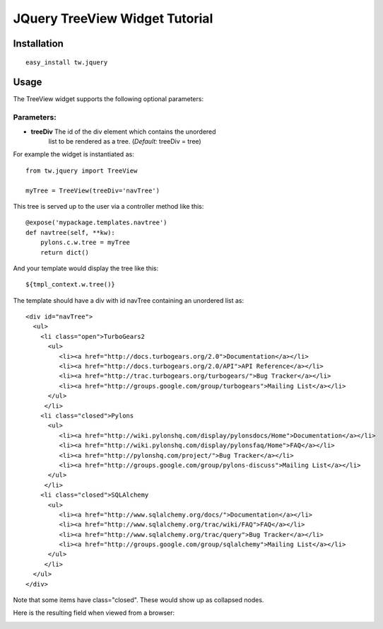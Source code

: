 .. _tw_cookbook_jquerytreeview:

JQuery TreeView Widget Tutorial
===============================


Installation
------------

::
  
  easy_install tw.jquery


Usage
-----

The TreeView widget supports the following optional parameters:

Parameters:
~~~~~~~~~~~

* **treeDiv** The id of the div element which contains the unordered
    list to be rendered as a tree. (*Default:* treeDiv = tree)

For example the widget is instantiated as::

    from tw.jquery import TreeView

    myTree = TreeView(treeDiv='navTree')

This tree is served up to the user via a controller method like this::
  
   @expose('mypackage.templates.navtree')
   def navtree(self, **kw):
       pylons.c.w.tree = myTree
       return dict()

And your template would display the tree like this::

   ${tmpl_context.w.tree()}

The template should have a div with id navTree containing an unordered
list as::

    <div id="navTree">
      <ul>
        <li class="open">TurboGears2
          <ul>
             <li><a href="http://docs.turbogears.org/2.0">Documentation</a></li>
             <li><a href="http://docs.turbogears.org/2.0/API">API Reference</a></li>
             <li><a href="http://trac.turbogears.org/turbogears/">Bug Tracker</a></li>
             <li><a href="http://groups.google.com/group/turbogears">Mailing List</a></li>
          </ul>
         </li>
        <li class="closed">Pylons
          <ul>
             <li><a href="http://wiki.pylonshq.com/display/pylonsdocs/Home">Documentation</a></li>
             <li><a href="http://wiki.pylonshq.com/display/pylonsfaq/Home">FAQ</a></li>
             <li><a href="http://pylonshq.com/project/">Bug Tracker</a></li>
             <li><a href="http://groups.google.com/group/pylons-discuss">Mailing List</a></li>
          </ul>
         </li>
        <li class="closed">SQLAlchemy
          <ul>
             <li><a href="http://www.sqlalchemy.org/docs/">Documentation</a></li>
             <li><a href="http://www.sqlalchemy.org/trac/wiki/FAQ">FAQ</a></li>
             <li><a href="http://www.sqlalchemy.org/trac/query">Bug Tracker</a></li>
             <li><a href="http://groups.google.com/group/sqlalchemy">Mailing List</a></li>
          </ul>
         </li>
      </ul>
    </div>

Note that some items have class="closed". These would show up as collapsed nodes.

Here is the resulting field when viewed from a browser:

.. image:: ../images/treeview.png
       :alt: example TreeView

